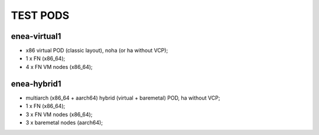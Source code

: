.. This work is licensed under a Creative Commons Attribution 4.0 International License.
.. http://creativecommons.org/licenses/by/4.0
.. (c) 2018 OPNFV.

.. ENEA lab temporary PDF/IDF definitions

=========
TEST PODS
=========

enea-virtual1
=============

- x86 virtual POD (classic layout), noha (or ha without VCP);
- 1 x FN (x86_64);
- 4 x FN VM nodes (x86_64);

enea-hybrid1
============

- multiarch (x86_64 + aarch64) hybrid (virtual + baremetal) POD, ha without VCP;
- 1 x FN (x86_64);
- 3 x FN VM nodes (x86_64);
- 3 x baremetal nodes (aarch64);
